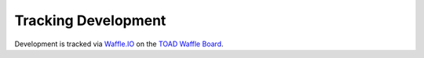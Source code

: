 Tracking Development
====================

Development is tracked via `Waffle.IO <https://waffle.io>`__ on the
`TOAD Waffle Board <https://waffle.io/redhat-nfvpe/toad/join>`__.
